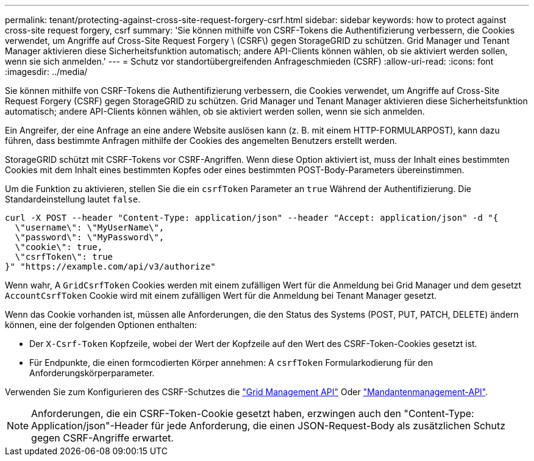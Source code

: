 ---
permalink: tenant/protecting-against-cross-site-request-forgery-csrf.html 
sidebar: sidebar 
keywords: how to protect against cross-site request forgery, csrf 
summary: 'Sie können mithilfe von CSRF-Tokens die Authentifizierung verbessern, die Cookies verwendet, um Angriffe auf Cross-Site Request Forgery \ (CSRF\) gegen StorageGRID zu schützen. Grid Manager und Tenant Manager aktivieren diese Sicherheitsfunktion automatisch; andere API-Clients können wählen, ob sie aktiviert werden sollen, wenn sie sich anmelden.' 
---
= Schutz vor standortübergreifenden Anfrageschmieden (CSRF)
:allow-uri-read: 
:icons: font
:imagesdir: ../media/


[role="lead"]
Sie können mithilfe von CSRF-Tokens die Authentifizierung verbessern, die Cookies verwendet, um Angriffe auf Cross-Site Request Forgery (CSRF) gegen StorageGRID zu schützen. Grid Manager und Tenant Manager aktivieren diese Sicherheitsfunktion automatisch; andere API-Clients können wählen, ob sie aktiviert werden sollen, wenn sie sich anmelden.

Ein Angreifer, der eine Anfrage an eine andere Website auslösen kann (z. B. mit einem HTTP-FORMULARPOST), kann dazu führen, dass bestimmte Anfragen mithilfe der Cookies des angemelten Benutzers erstellt werden.

StorageGRID schützt mit CSRF-Tokens vor CSRF-Angriffen. Wenn diese Option aktiviert ist, muss der Inhalt eines bestimmten Cookies mit dem Inhalt eines bestimmten Kopfes oder eines bestimmten POST-Body-Parameters übereinstimmen.

Um die Funktion zu aktivieren, stellen Sie die ein `csrfToken` Parameter an `true` Während der Authentifizierung. Die Standardeinstellung lautet `false`.

[listing]
----
curl -X POST --header "Content-Type: application/json" --header "Accept: application/json" -d "{
  \"username\": \"MyUserName\",
  \"password\": \"MyPassword\",
  \"cookie\": true,
  \"csrfToken\": true
}" "https://example.com/api/v3/authorize"
----
Wenn wahr, A `GridCsrfToken` Cookies werden mit einem zufälligen Wert für die Anmeldung bei Grid Manager und dem gesetzt `AccountCsrfToken` Cookie wird mit einem zufälligen Wert für die Anmeldung bei Tenant Manager gesetzt.

Wenn das Cookie vorhanden ist, müssen alle Anforderungen, die den Status des Systems (POST, PUT, PATCH, DELETE) ändern können, eine der folgenden Optionen enthalten:

* Der `X-Csrf-Token` Kopfzeile, wobei der Wert der Kopfzeile auf den Wert des CSRF-Token-Cookies gesetzt ist.
* Für Endpunkte, die einen formcodierten Körper annehmen: A `csrfToken` Formularkodierung für den Anforderungskörperparameter.


Verwenden Sie zum Konfigurieren des CSRF-Schutzes die link:../admin/using-grid-management-api.html["Grid Management API"] Oder link:../tenant/understanding-tenant-management-api.html["Mandantenmanagement-API"].


NOTE: Anforderungen, die ein CSRF-Token-Cookie gesetzt haben, erzwingen auch den "Content-Type: Application/json"-Header für jede Anforderung, die einen JSON-Request-Body als zusätzlichen Schutz gegen CSRF-Angriffe erwartet.
